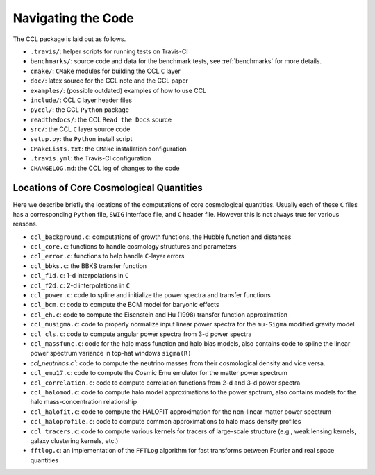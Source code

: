 *******************
Navigating the Code
*******************

The CCL package is laid out as follows.

- ``.travis/``: helper scripts for running tests on Travis-CI
- ``benchmarks/``: source code and data for the benchmark tests, see :ref:`benchmarks`
  for more details.
- ``cmake/``: ``CMake`` modules for building the CCL ``C`` layer
- ``doc/``: latex source for the CCL note and the CCL paper
- ``examples/``: (possible outdated) examples of how to use CCL
- ``include/``: CCL ``C`` layer header files
- ``pyccl/``: the CCL ``Python`` package
- ``readthedocs/``: the CCL ``Read the Docs`` source
- ``src/``: the CCL ``C`` layer source code
- ``setup.py``: the ``Python`` install script
- ``CMakeLists.txt``: the ``CMake`` installation configuration
- ``.travis.yml``: the Travis-CI configuration
- ``CHANGELOG.md``: the CCL log of changes to the code


Locations of Core Cosmological Quantities
-----------------------------------------

Here we describe briefly the locations of the computations of core cosmological
quantities. Usually each of these ``C`` files has a corresponding ``Python`` file,
``SWIG`` interface file, and ``C`` header file. However this is not always true
for various reasons.

- ``ccl_background.c``: computations of growth functions, the Hubble function
  and distances
- ``ccl_core.c``: functions to handle cosmology structures and parameters
- ``ccl_error.c``: functions to help handle ``C``-layer errors
- ``ccl_bbks.c``: the BBKS transfer function
- ``ccl_f1d.c``: 1-d interpolations in ``C``
- ``ccl_f2d.c``: 2-d interpolations in ``C``
- ``ccl_power.c``: code to spline and initialize the power spectra and
  transfer functions
- ``ccl_bcm.c``: code to compute the BCM model for baryonic effects
- ``ccl_eh.c``: code to compute the Eisenstein and Hu (1998) transfer function
  approximation
- ``ccl_musigma.c``: code to properly normalize input linear power spectra for the
  ``mu-Sigma`` modified gravity model
- ``ccl_cls.c``: code to compute angular power spectra from 3-d power spectra
- ``ccl_massfunc.c``: code for the halo mass function and halo bias models, also
  contains code to spline the linear power spectrum variance in top-hat windows
  ``sigma(R)``
- `ccl_neutrinos.c``: code to compute the neutrino masses from their cosmological
  density and vice versa.
- ``ccl_emu17.c``: code to compute the Cosmic Emu emulator for the matter power
  spectrum
- ``ccl_correlation.c``: code to compute correlation functions from 2-d and 3-d
  power spectra
- ``ccl_halomod.c``: code to compute halo model approximations to the power spctrum, also
  contains models for the halo mass-concentration relationship
- ``ccl_halofit.c``: code to compute the HALOFIT approximation for the non-linear
  matter power spectrum
- ``ccl_haloprofile.c``: code to compute common approximations to halo mass density
  profiles
- ``ccl_tracers.c``: code to compute various kernels for tracers of large-scale structure
  (e.g., weak lensing kernels, galaxy clustering kernels, etc.)
- ``fftlog.c``: an implementation of the ``FFTLog`` algorithm for fast transforms
  between Fourier and real space quantities
